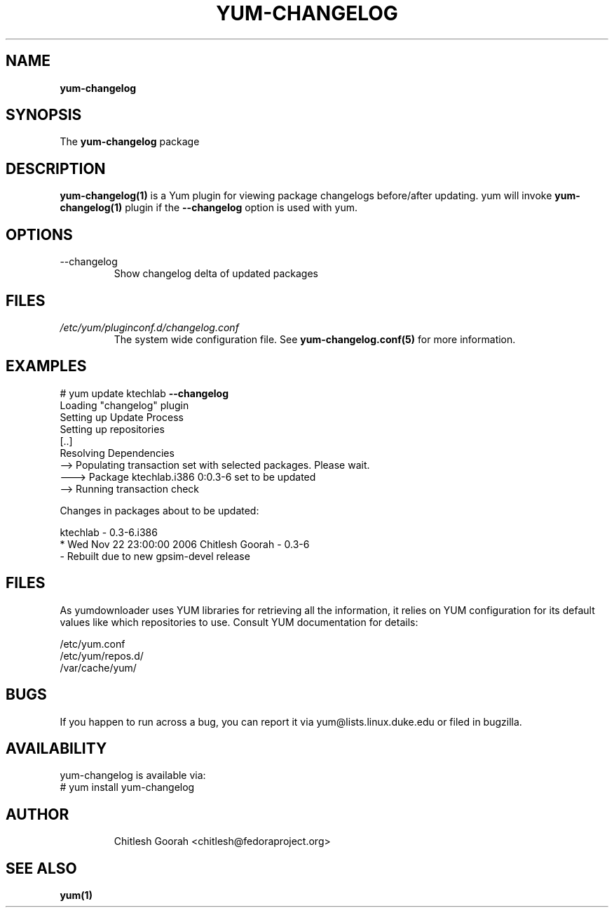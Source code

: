 .\" PROCESS THIS FILE WITH
.\" groff -man -Tascii yum-changelog.1
.\"
.TH YUM-CHANGELOG 1 "08 FEBRUARY 2007" "" "User Manuals"
.SH NAME
.B yum-changelog
.SH SYNOPSIS
The
.B yum-changelog
package
.SH DESCRIPTION
.BR yum-changelog(1)
is a Yum plugin for viewing package changelogs before/after updating.
yum will invoke
.BR yum-changelog(1)
plugin if the
.B --changelog
option is used with yum.
.SH OPTIONS
.IP --changelog
Show changelog delta of updated packages
.SH FILES
.I /etc/yum/pluginconf.d/changelog.conf
.RS
The system wide configuration file. See
.BR yum-changelog.conf(5)
for more information.
.RE
.SH EXAMPLES
# yum update ktechlab
.B --changelog
.br
Loading "changelog" plugin
.br
Setting up Update Process
.br
Setting up repositories
.br
[..]
.br
Resolving Dependencies
.br
--> Populating transaction set with selected packages. Please wait.
.br
---> Package ktechlab.i386 0:0.3-6 set to be updated
.br
--> Running transaction check

Changes in packages about to be updated:

ktechlab - 0.3-6.i386
.br
* Wed Nov 22 23:00:00 2006 Chitlesh Goorah - 0.3-6
.br
- Rebuilt due to new gpsim-devel release
.br
.SH "FILES"
As yumdownloader uses YUM libraries for retrieving all the information, it
relies on YUM configuration for its default values like which repositories
to use. Consult YUM documentation for details:
.PP
.nf
/etc/yum.conf
/etc/yum/repos.d/
/var/cache/yum/
.fi
.SH BUGS
If you happen to run across a bug, you can report it via yum@lists.linux.duke.edu or filed in bugzilla.
.SH AVAILABILITY
yum-changelog is available via:
.nf
# yum install yum-changelog
.fi
.SH AUTHOR
.RS
Chitlesh Goorah <chitlesh@fedoraproject.org>
.SH "SEE ALSO"
.BR yum(1)
